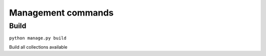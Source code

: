 .. _references_management_commands:


Management commands
===================

Build
-----

``python manage.py build``

Build all collections available